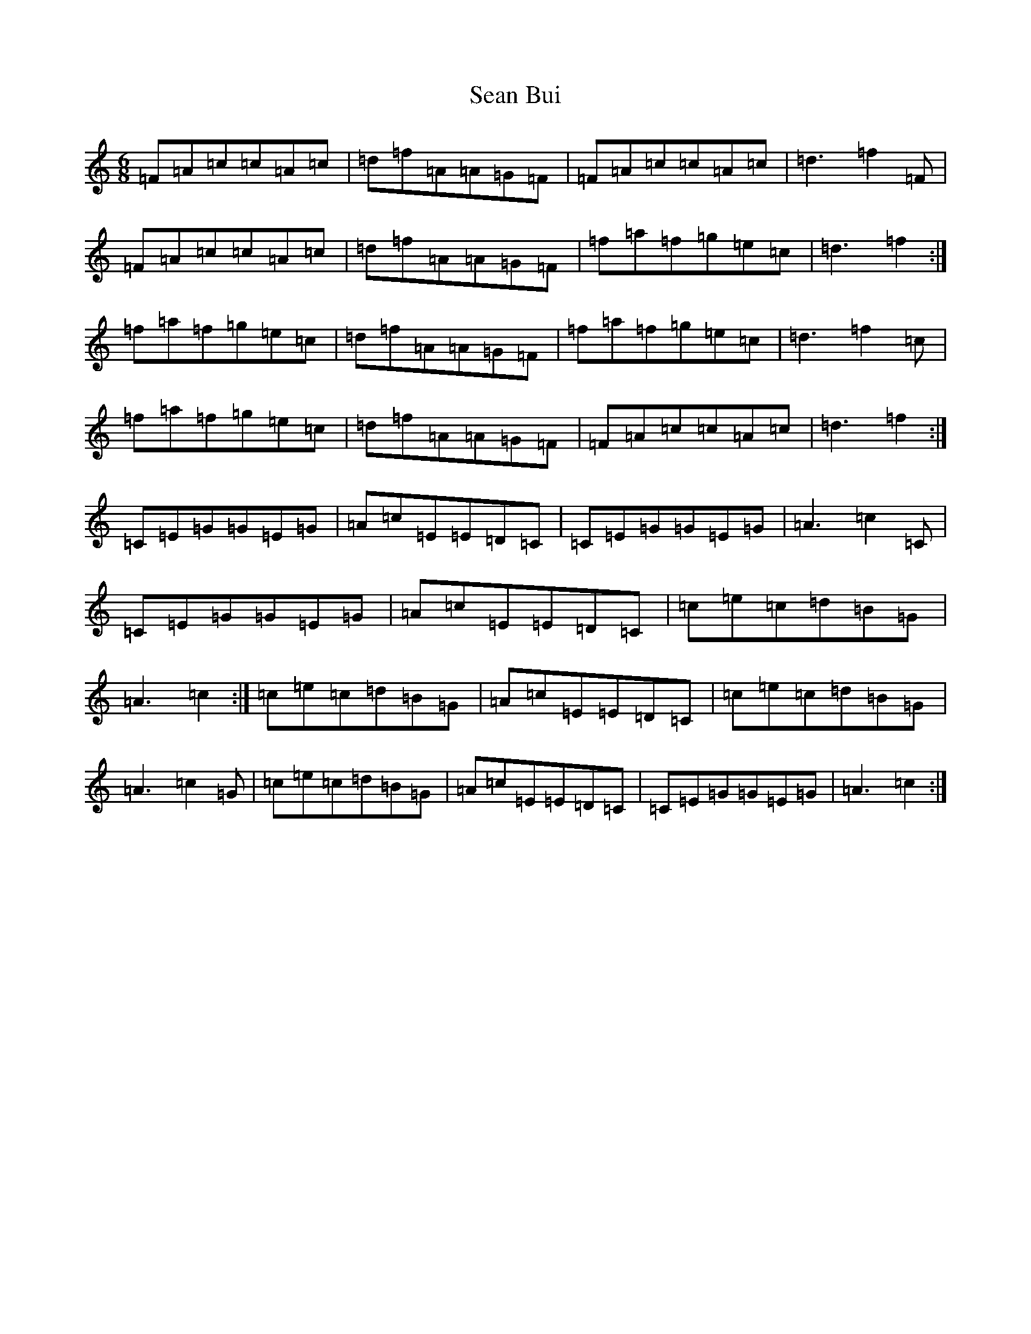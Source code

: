X: 19067
T: Sean Bui
S: https://thesession.org/tunes/235#setting12935
R: jig
M:6/8
L:1/8
K: C Major
=F=A=c=c=A=c|=d=f=A=A=G=F|=F=A=c=c=A=c|=d3=f2=F|=F=A=c=c=A=c|=d=f=A=A=G=F|=f=a=f=g=e=c|=d3=f2:|=f=a=f=g=e=c|=d=f=A=A=G=F|=f=a=f=g=e=c|=d3=f2=c|=f=a=f=g=e=c|=d=f=A=A=G=F|=F=A=c=c=A=c|=d3=f2:|=C=E=G=G=E=G|=A=c=E=E=D=C|=C=E=G=G=E=G|=A3=c2=C|=C=E=G=G=E=G|=A=c=E=E=D=C|=c=e=c=d=B=G|=A3=c2:|=c=e=c=d=B=G|=A=c=E=E=D=C|=c=e=c=d=B=G|=A3=c2=G|=c=e=c=d=B=G|=A=c=E=E=D=C|=C=E=G=G=E=G|=A3=c2:|